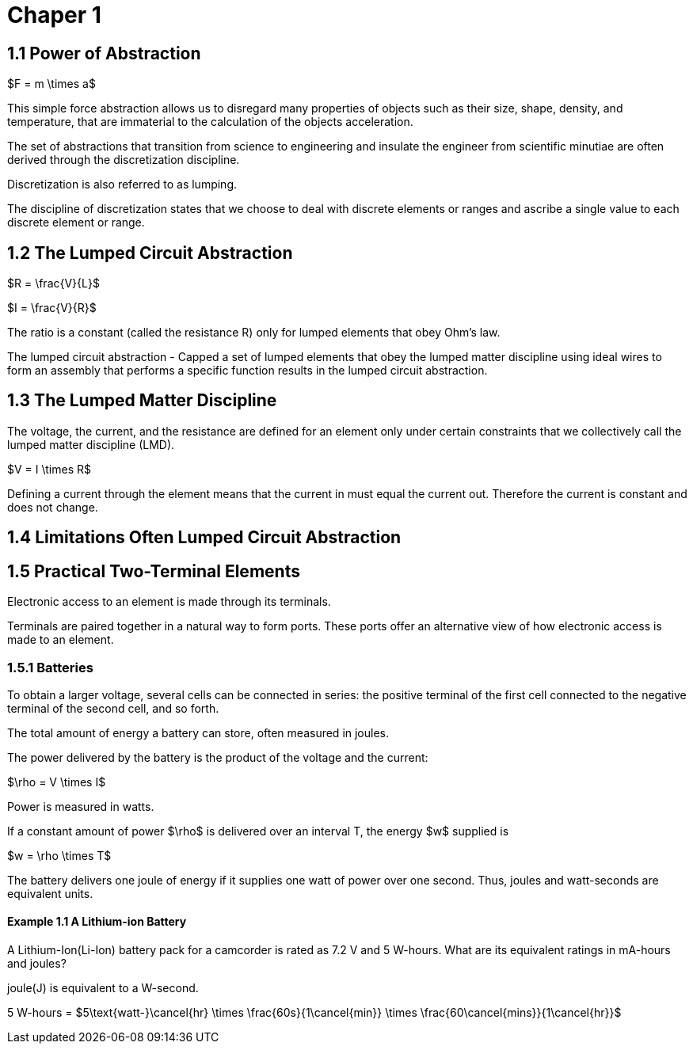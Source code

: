 # Chaper 1

## 1.1 Power of Abstraction

$F = m \times a$

This simple force abstraction allows us to disregard many properties of objects such as their size, shape, density, and temperature, that are immaterial to the calculation of the objects acceleration.

The set of abstractions that transition from science to engineering and insulate the engineer from scientific minutiae are often derived through the discretization discipline.

Discretization is also referred to as lumping.

The discipline of discretization states that we choose to deal with discrete elements or ranges and ascribe a single value to each discrete element or range.

## 1.2 The Lumped Circuit Abstraction

$R = \frac{V}{L}$

$I = \frac{V}{R}$

The ratio is a constant (called the resistance R) only for lumped elements that obey Ohm's law.

The lumped circuit abstraction - Capped a set of lumped elements that obey the lumped matter discipline using ideal wires to form an assembly that performs a specific function results in the lumped circuit abstraction.

## 1.3 The Lumped Matter Discipline

The voltage, the current, and the resistance are defined for an element only under certain constraints that we collectively call the lumped matter discipline (LMD).

$V = I \times R$

Defining a current through the element means that the current in must equal the current out.
Therefore the current is constant and does not change.

## 1.4 Limitations Often Lumped Circuit Abstraction

## 1.5 Practical Two-Terminal Elements

Electronic access to an element is made through its terminals.

Terminals are paired together in a natural way to form ports.
These ports offer an alternative view of how electronic access is made to an element.

### 1.5.1 Batteries

To obtain a larger voltage, several cells can be connected in series: the positive terminal of the first cell connected to the negative terminal of the second cell, and so forth.

The total amount of energy a battery can store, often measured in joules.

The power delivered by the battery is the product of the voltage and the current:

$\rho = V \times I$

Power is measured in watts.

If a constant amount of power $\rho$ is delivered over an interval T, the energy $w$ supplied is

$w = \rho \times T$

The battery delivers one joule of energy if it supplies one watt of power over one second.
Thus, joules and watt-seconds are equivalent units.

#### Example 1.1 A Lithium-ion Battery

A Lithium-Ion(Li-Ion) battery pack for a camcorder is rated as 7.2 V and 5 W-hours. What are its equivalent ratings in mA-hours and joules?

joule(J) is equivalent to a W-second.

5 W-hours = $5\text{watt-}\cancel{hr} \times \frac{60s}{1\cancel{min}} \times \frac{60\cancel{mins}}{1\cancel{hr}}$


